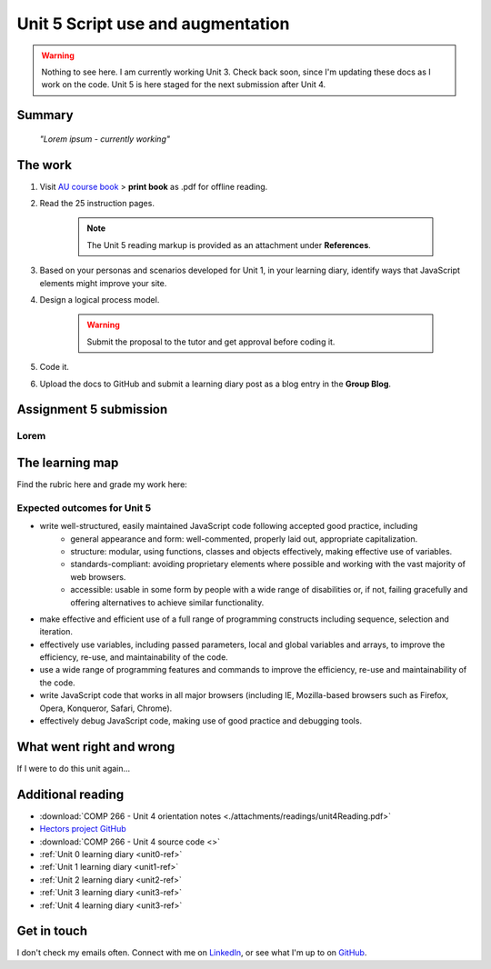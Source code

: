 .. currently working unit 3 file

Unit 5 Script use and augmentation
+++++++++++++++++++++++++++++++++++

.. _unit5-ref:

.. Warning::
   Nothing to see here. I am currently working Unit 3. Check back soon, since I'm updating these docs as I work on the code. Unit 5 is here staged for the next submission after Unit 4.


Summary
========

   *"Lorem ipsum - currently working"*


The work
==========
.. DONE

1. Visit `AU course book <https://scis.lms.athabascau.ca/mod/book/view.php?id=13067>`_ > **print book** as .pdf for offline reading.

2. Read the 25 instruction pages.

    .. Note::
       The Unit 5 reading markup is provided as an attachment under **References**.

3. Based on your personas and scenarios developed for Unit 1, in your learning diary, identify ways that JavaScript elements might improve your site.

4. Design a logical process model.
   
    .. Warning::
       Submit the proposal to the tutor and get approval before coding it.

5. Code it.
   

6. Upload the docs to GitHub and submit a learning diary post as a blog entry in the **Group Blog**.



Assignment 5 submission
========================
.. WAITING

Lorem
----------------------




The learning map
=================
.. WAITING

Find the rubric here and grade my work here:


Expected outcomes for Unit 5
-----------------------------
+ write well-structured, easily maintained JavaScript code following accepted good practice, including
     - general appearance and form: well-commented, properly laid out, appropriate capitalization.
     - structure: modular, using functions, classes and objects effectively, making effective use of variables.
     - standards-compliant: avoiding proprietary elements where possible and working with the vast majority of web browsers.
     - accessible: usable in some form by people with a wide range of disabilities or, if not, failing gracefully and offering alternatives to achieve similar functionality.

+ make effective and efficient use of a full range of programming constructs including sequence, selection and iteration.
+ effectively use variables, including passed parameters, local and global variables and arrays, to improve the efficiency, re-use, and maintainability of the code.
+ use a wide range of programming features and commands to improve the efficiency, re-use and maintainability of the code.
+ write JavaScript code that works in all major browsers (including IE, Mozilla-based browsers such as Firefox, Opera, Konqueror, Safari, Chrome).
+ effectively debug JavaScript code, making use of good practice and debugging tools.



What went right and wrong
==========================
.. WAITING

If I were to do this unit again...


Additional reading
===================

+ :download:`COMP 266 - Unit 4 orientation notes <./attachments/readings/unit4Reading.pdf>`
+ `Hectors project GitHub <https://github.com/hectorbarquero/university-COMP266>`_
+ :download:`COMP 266 - Unit 4 source code <>`
+ :ref:`Unit 0 learning diary <unit0-ref>`
+ :ref:`Unit 1 learning diary <unit1-ref>`
+ :ref:`Unit 2 learning diary <unit2-ref>`
+ :ref:`Unit 3 learning diary <unit3-ref>`
+ :ref:`Unit 4 learning diary <unit3-ref>`


Get in touch
=============

I don't check my emails often. Connect with me on `LinkedIn <https://www.linkedin.com/in/hectorbarquero>`_, or see what I'm up to on `GitHub <https://github.com/hectorbarquero>`_.

